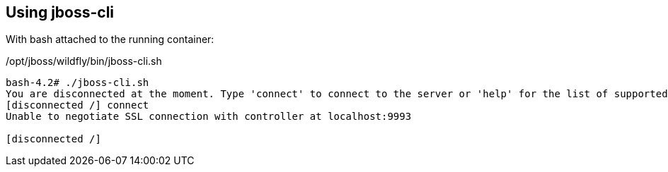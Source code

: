 
== Using jboss-cli

With bash attached to the running container:

/opt/jboss/wildfly/bin/jboss-cli.sh

----
bash-4.2# ./jboss-cli.sh
You are disconnected at the moment. Type 'connect' to connect to the server or 'help' for the list of supported commands.
[disconnected /] connect
Unable to negotiate SSL connection with controller at localhost:9993

[disconnected /]
----

